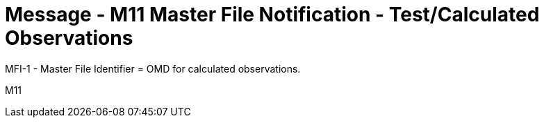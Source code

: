 = Message - M11 Master File Notification - Test/Calculated Observations
:v291_section: "8.8.6"
:v2_section_name: "MFN/MFK - Master File Notification - Test/Calculated Observations (Event M11)"
:generated: "Thu, 01 Aug 2024 15:25:17 -0600"

MFI-1 - Master File Identifier = OMD for calculated observations.

[tabset]
M11
